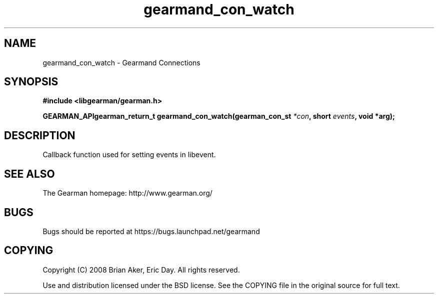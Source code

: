 .TH gearmand_con_watch 3 2009-07-02 "Gearman" "Gearman"
.SH NAME
gearmand_con_watch \- Gearmand Connections
.SH SYNOPSIS
.B #include <libgearman/gearman.h>
.sp
.BI "GEARMAN_APIgearman_return_t gearmand_con_watch(gearman_con_st " *con ", short " events ", void *arg);"
.SH DESCRIPTION
Callback function used for setting events in libevent.
.SH "SEE ALSO"
The Gearman homepage: http://www.gearman.org/
.SH BUGS
Bugs should be reported at https://bugs.launchpad.net/gearmand
.SH COPYING
Copyright (C) 2008 Brian Aker, Eric Day. All rights reserved.

Use and distribution licensed under the BSD license. See the COPYING file in the original source for full text.
